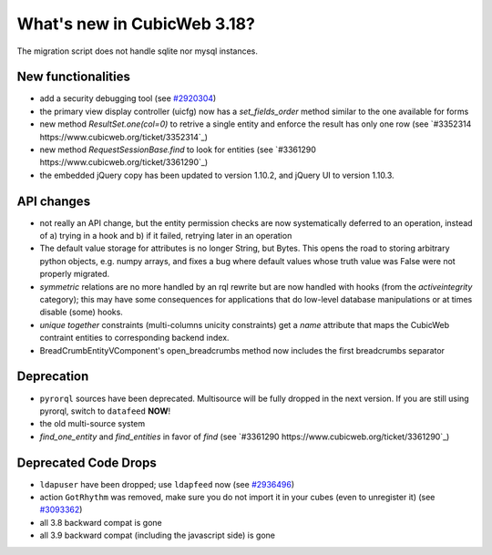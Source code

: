 What's new in CubicWeb 3.18?
============================

The migration script does not handle sqlite nor mysql instances.


New functionalities
--------------------

* add a security debugging tool
  (see `#2920304 <http://www.cubicweb.org/2920304>`_)

* the primary view display controller (uicfg) now has a
  `set_fields_order` method similar to the one available for forms

* new method `ResultSet.one(col=0)` to retrive a single entity and enforce the
  result has only one row (see `#3352314 https://www.cubicweb.org/ticket/3352314`_)

* new method `RequestSessionBase.find` to look for entities
  (see `#3361290 https://www.cubicweb.org/ticket/3361290`_)

* the embedded jQuery copy has been updated to version 1.10.2, and jQuery UI to
  version 1.10.3.

API changes
-----------

* not really an API change, but the entity permission checks are now
  systematically deferred to an operation, instead of a) trying in a
  hook and b) if it failed, retrying later in an operation

* The default value storage for attributes is no longer String, but
  Bytes.  This opens the road to storing arbitrary python objects, e.g.
  numpy arrays, and fixes a bug where default values whose truth value
  was False were not properly migrated.

* `symmetric` relations are no more handled by an rql rewrite but are
  now handled with hooks (from the `activeintegrity` category); this
  may have some consequences for applications that do low-level database
  manipulations or at times disable (some) hooks.

* `unique together` constraints (multi-columns unicity constraints)
  get a `name` attribute that maps the CubicWeb contraint entities to
  corresponding backend index.

* BreadCrumbEntityVComponent's open_breadcrumbs method now includes
  the first breadcrumbs separator


Deprecation
---------------------

* ``pyrorql`` sources have been deprecated. Multisource will be fully dropped
  in the next version. If you are still using pyrorql, switch to ``datafeed``
  **NOW**!

* the old multi-source system

* `find_one_entity` and `find_entities` in favor of `find`
  (see `#3361290 https://www.cubicweb.org/ticket/3361290`_)


Deprecated Code Drops
----------------------

* ``ldapuser`` have been dropped; use ``ldapfeed`` now
  (see `#2936496 <http://www.cubicweb.org/2936496>`_)

* action ``GotRhythm`` was removed, make sure you do not
  import it in your cubes (even to unregister it)
  (see `#3093362 <http://www.cubicweb.org/3093362>`_)

* all 3.8 backward compat is gone

* all 3.9 backward compat (including the javascript side) is gone
